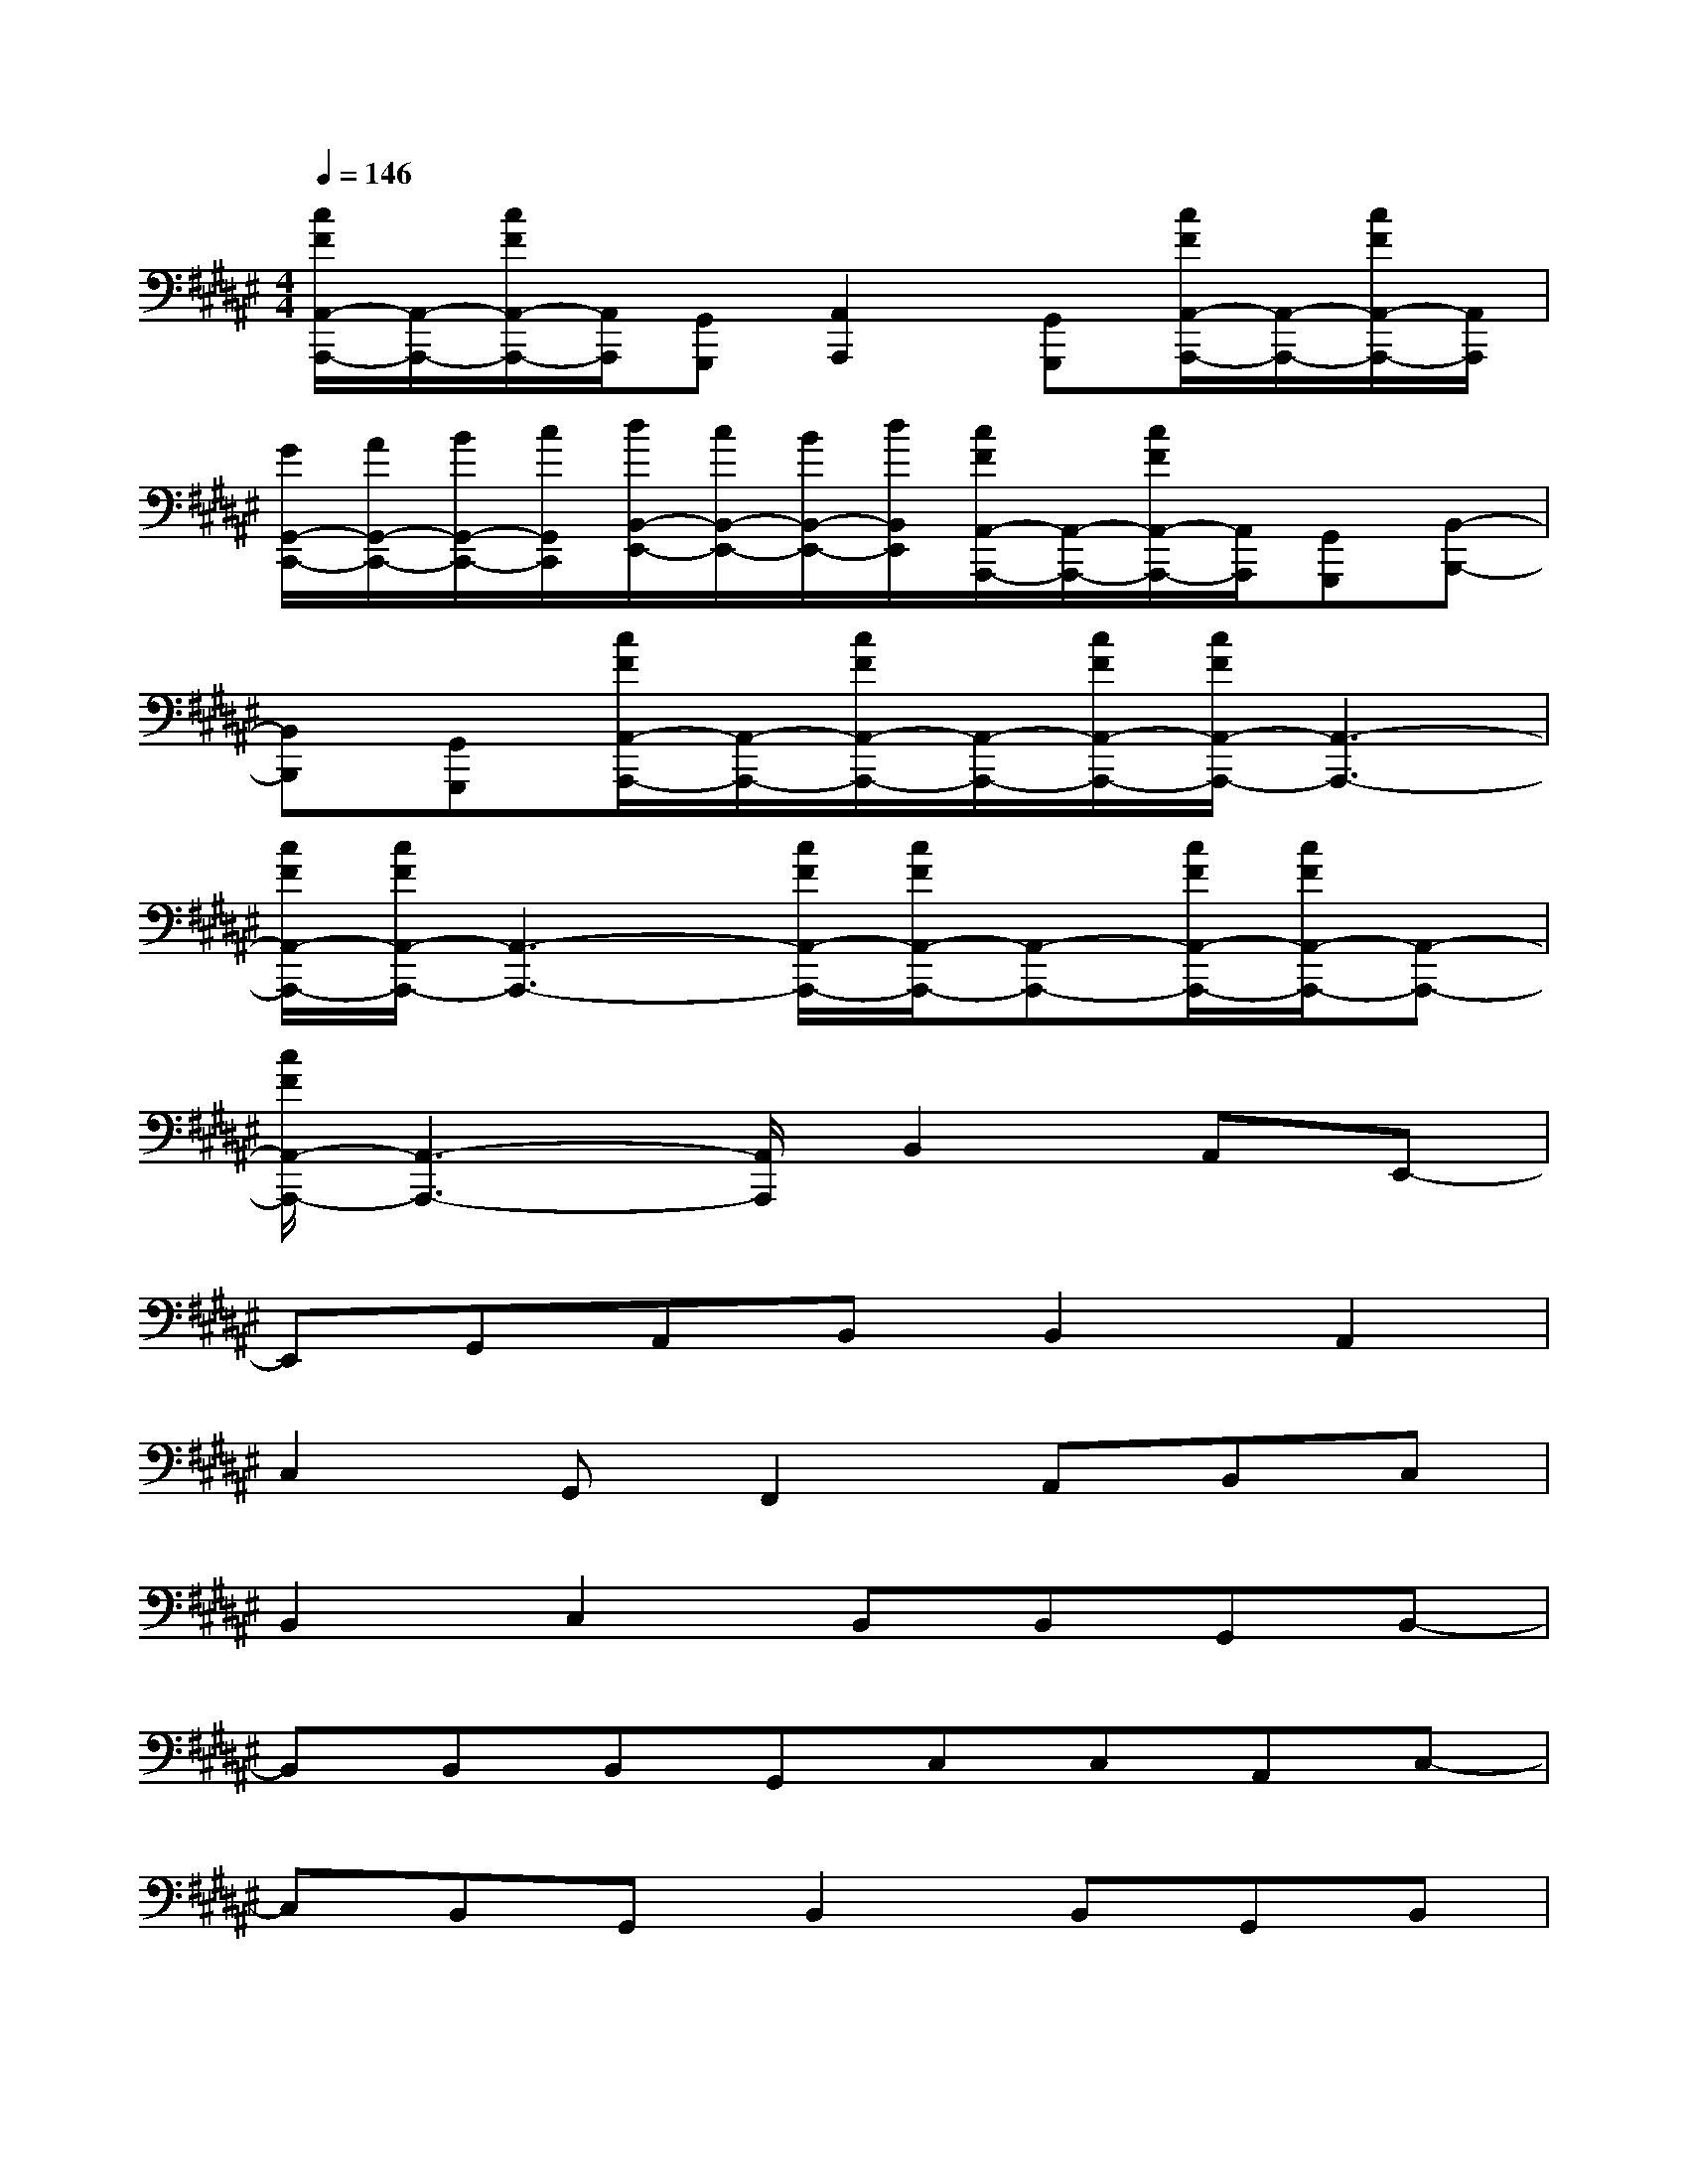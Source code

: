 X:1
T:
M:4/4
L:1/8
Q:1/4=146
K:F#%6sharps
V:1
[c/2F/2A,,/2-A,,,/2-][A,,/2-A,,,/2-][c/2F/2A,,/2-A,,,/2-][A,,/2A,,,/2][G,,G,,,][A,,2A,,,2][G,,G,,,][c/2F/2A,,/2-A,,,/2-][A,,/2-A,,,/2-][c/2F/2A,,/2-A,,,/2-][A,,/2A,,,/2]|
[G/2G,,/2-C,,/2-][A/2G,,/2-C,,/2-][B/2G,,/2-C,,/2-][c/2G,,/2C,,/2][d/2B,,/2-E,,/2-][c/2B,,/2-E,,/2-][B/2B,,/2-E,,/2-][d/2B,,/2E,,/2][c/2F/2A,,/2-A,,,/2-][A,,/2-A,,,/2-][c/2F/2A,,/2-A,,,/2-][A,,/2A,,,/2][G,,G,,,][B,,-B,,,-]|
[B,,B,,,][G,,G,,,][c/2F/2A,,/2-A,,,/2-][A,,/2-A,,,/2-][c/2F/2A,,/2-A,,,/2-][A,,/2-A,,,/2-][c/2F/2A,,/2-A,,,/2-][c/2F/2A,,/2-A,,,/2-][A,,3-A,,,3-]|
[c/2F/2A,,/2-A,,,/2-][c/2F/2A,,/2-A,,,/2-][A,,3-A,,,3-][c/2F/2A,,/2-A,,,/2-][c/2F/2A,,/2-A,,,/2-][A,,-A,,,-][c/2F/2A,,/2-A,,,/2-][c/2F/2A,,/2-A,,,/2-][A,,-A,,,-]|
[c/2F/2A,,/2-A,,,/2-][A,,3-A,,,3-][A,,/2A,,,/2]B,,2A,,E,,-|
E,,G,,A,,B,,B,,2A,,2|
C,2G,,F,,2A,,B,,C,|
B,,2C,2B,,B,,G,,B,,-|
B,,B,,B,,G,,C,C,A,,C,-|
C,B,,G,,B,,2B,,G,,B,,|
A,,2G,,2A,,2G,,A,,-|
A,,G,,A,,2G,,2B,,2|
B,,2A,,E,,2G,,A,,B,,|
B,,2A,,2C,2G,,F,,-|
F,,A,,B,,C,B,,2C,2|
D,D,(3B,,2D,2D,2D,C,